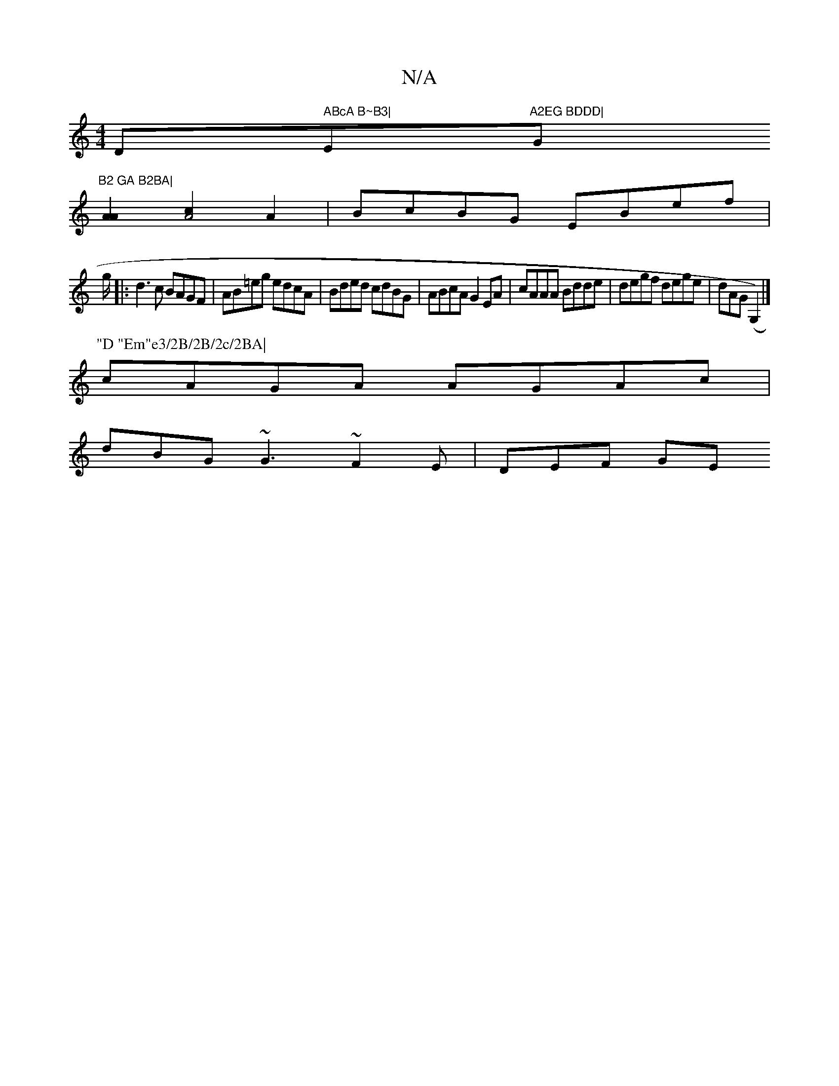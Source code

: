X:1
T:N/A
M:4/4
R:N/A
K:Cmajor
D" ABcA B~B3|"E"A2EG BDDD|"G"B2 GA B2BA|
[A2A2] [c2A4] A2|BcBG EBef|
g/|:d3c BAGF|AB=eg edcA|Bded cdBG|ABcA G2 EA|cAAA Bdde|degf dege|dAG(G,2)|]
P:"D "Em"e3/2B/2B/2c/2BA|
cAGA AGAc|
dBG~G3 ~F2E|DEF GE